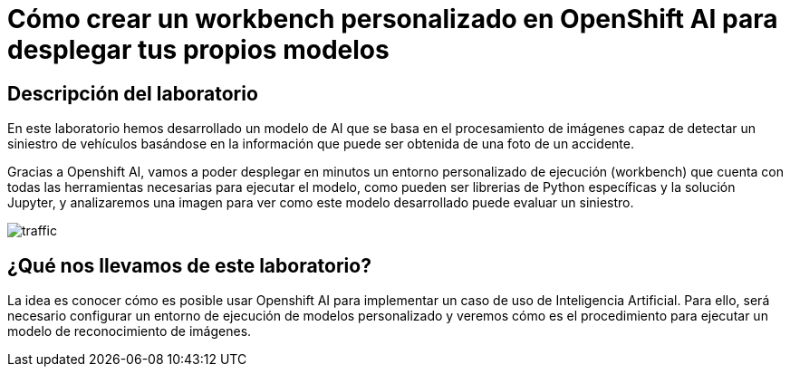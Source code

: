= Cómo crear un workbench personalizado en OpenShift AI para desplegar tus propios modelos
:page-layout: home
:!sectids:

[.text-center.strong]
== Descripción del laboratorio

En este laboratorio hemos desarrollado un modelo de AI que se basa en el procesamiento de imágenes capaz de detectar un siniestro de vehículos basándose en la información que puede ser obtenida de una foto de un accidente.

Gracias a Openshift AI, vamos a poder desplegar en minutos un entorno personalizado de ejecución (workbench) que cuenta con todas las herramientas necesarias para ejecutar el modelo, como pueden ser librerias de Python específicas y la solución Jupyter, y analizaremos una imagen para ver como este modelo desarrollado puede evaluar un siniestro.

image::traffic.jpg[]

== ¿Qué nos llevamos de este laboratorio?

La idea es conocer cómo es posible usar Openshift AI para implementar un caso de uso de Inteligencia Artificial. Para ello, será necesario configurar un entorno de ejecución de modelos personalizado y veremos cómo es el procedimiento para ejecutar un modelo de reconocimiento de imágenes.
